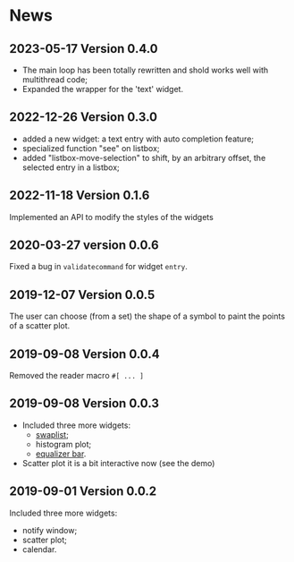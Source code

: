 * News

** 2023-05-17 Version 0.4.0
   - The main  loop has  been totally rewritten  and shold  works well
     with multithread code;
   - Expanded the wrapper for the 'text' widget.

** 2022-12-26 Version 0.3.0

   - added a new widget: a text entry with auto completion feature;
   - specialized function "see" on listbox;
   - added "listbox-move-selection" to shift,  by an arbitrary offset,
     the selected entry in a listbox;

** 2022-11-18 Version 0.1.6

   Implemented an API to modify the styles of the widgets

** 2020-03-27 version 0.0.6
   Fixed a bug in ~validatecommand~ for widget ~entry~.

** 2019-12-07 Version 0.0.5
   The user can choose (from a set)  the shape of a symbol to paint the
   points of a scatter plot.

** 2019-09-08 Version 0.0.4
   Removed the reader macro ~#[ ... ]~

** 2019-09-08 Version 0.0.3

   - Included three more widgets:
     - [[https://core.tcl-lang.org/tklib/doc/trunk/embedded/www/tklib/files/modules/swaplist/swaplist.html][swaplist]];
     - histogram plot;
     - [[https://core.tcl-lang.org/tklib/doc/trunk/embedded/www/tklib/files/modules/controlwidget/controlwidget.html#3][equalizer bar]].

   - Scatter plot it is a bit interactive now (see the demo)

** 2019-09-01 Version 0.0.2

   Included three more widgets:

   - notify window;
   - scatter plot;
   - calendar.
